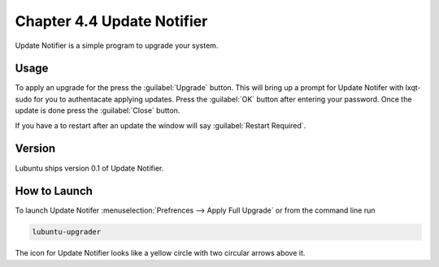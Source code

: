 Chapter 4.4 Update Notifier
===========================

Update Notifier is a simple program to upgrade your system.

Usage
-----
To apply an upgrade for the press the :guilabel:`Upgrade` button. This will bring up a prompt for Update Notifer with lxqt-sudo for you to authentacate applying updates. Press the :guilabel:`OK` button after entering your password. Once the update is done press the :guilabel:`Close` button.

If you have a to restart after an update the window will say :guilabel:`Restart Required`.

Version
-------
Lubuntu ships version 0.1 of Update Notifier.

How to Launch
-------------
To launch Update Notifer :menuselection:`Prefrences --> Apply Full Upgrade` or from the command line run

.. code::

    lubuntu-upgrader

The icon for Update Notifier looks like a yellow circle with two circular arrows above it.
